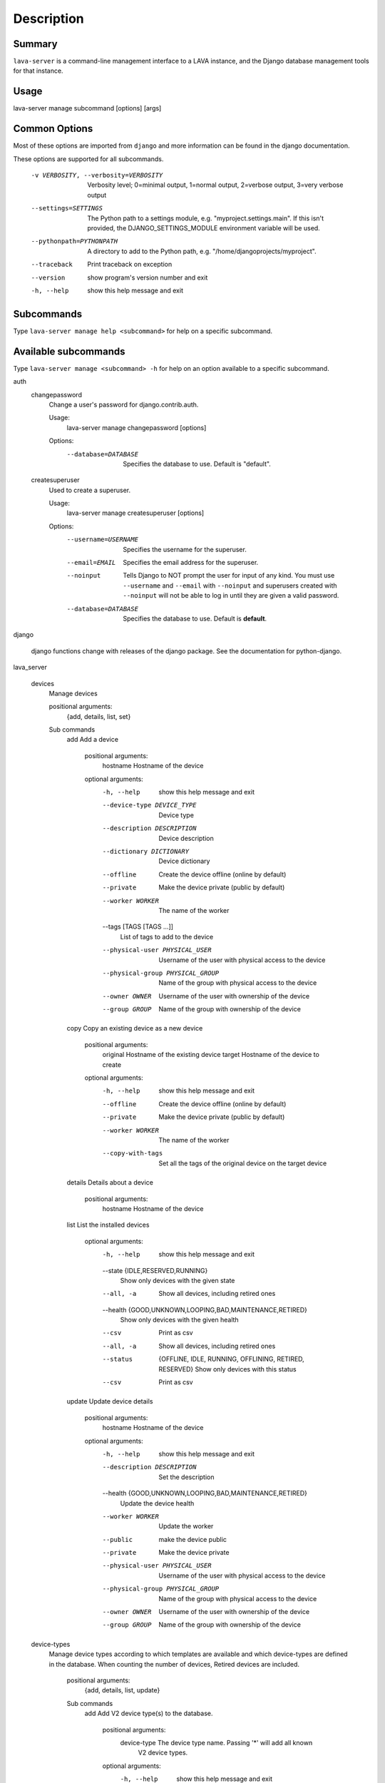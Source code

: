 Description
============

Summary
#######

``lava-server`` is a command-line management interface to a LAVA instance, and
the Django database management tools for that instance.

Usage
#####

lava-server manage subcommand [options] [args]

Common Options
##############

Most of these options are imported from ``django`` and more information can be
found in the django documentation.

These options are supported for all subcommands.

  -v VERBOSITY, --verbosity=VERBOSITY
                        Verbosity level; 0=minimal output, 1=normal output,
                        2=verbose output, 3=very verbose output
  --settings=SETTINGS   The Python path to a settings module, e.g.
                        "myproject.settings.main". If this isn't provided, the
                        DJANGO_SETTINGS_MODULE environment variable will be
                        used.
  --pythonpath=PYTHONPATH
                        A directory to add to the Python path, e.g.
                        "/home/djangoprojects/myproject".
  --traceback           Print traceback on exception
  --version             show program's version number and exit
  -h, --help            show this help message and exit

Subcommands
###########

Type ``lava-server manage help <subcommand>`` for help on a specific subcommand.

Available subcommands
#####################

Type ``lava-server manage <subcommand> -h`` for help on an option available to
a specific subcommand.

auth
    changepassword
      Change a user's password for django.contrib.auth.

      Usage:
        lava-server manage changepassword [options]
      Options:
        --database=DATABASE   Specifies the database to use. Default is "default".

    createsuperuser
      Used to create a superuser.

      Usage:
        lava-server manage createsuperuser [options]
      Options:
        --username=USERNAME   Specifies the username for the superuser.
        --email=EMAIL         Specifies the email address for the superuser.
        --noinput             Tells Django to NOT prompt the user for input of
                              any kind. You must use ``--username`` and
                              ``--email`` with ``--noinput`` and superusers
                              created with ``--noinput`` will not be able to
                              log in until they are given a valid password.
        --database=DATABASE   Specifies the database to use. Default is **default**.

django

    django functions change with releases of the django package. See the
    documentation for python-django.

lava_server

    devices
      Manage devices

      positional arguments:
        {add, details, list, set}

      Sub commands
          add                 Add a device

            positional arguments:
              hostname              Hostname of the device

            optional arguments:
              -h, --help            show this help message and exit
              --device-type DEVICE_TYPE
                                    Device type
              --description DESCRIPTION
                                    Device description
              --dictionary DICTIONARY
                                    Device dictionary
              --offline             Create the device offline (online by default)
              --private             Make the device private (public by default)
              --worker WORKER       The name of the worker
              --tags [TAGS [TAGS ...]]
                                    List of tags to add to the device
              --physical-user PHYSICAL_USER
                                    Username of the user with physical access to the
                                    device
              --physical-group PHYSICAL_GROUP
                                    Name of the group with physical access to the device
              --owner OWNER         Username of the user with ownership of the device
              --group GROUP         Name of the group with ownership of the device

          copy                Copy an existing device as a new device

            positional arguments:
              original              Hostname of the existing device
              target                Hostname of the device to create

            optional arguments:
              -h, --help           show this help message and exit
              --offline            Create the device offline (online by default)
              --private            Make the device private (public by default)
              --worker WORKER      The name of the worker
              --copy-with-tags     Set all the tags of the original device on the target
                                   device

          details             Details about a device

            positional arguments:
              hostname    Hostname of the device

          list                List the installed devices

            optional arguments:
              -h, --help           show this help message and exit
              --state {IDLE,RESERVED,RUNNING}
                                   Show only devices with the given state
              --all, -a            Show all devices, including retired ones
              --health {GOOD,UNKNOWN,LOOPING,BAD,MAINTENANCE,RETIRED}
                                   Show only devices with the given health
              --csv                Print as csv
              --all, -a            Show all devices, including retired ones
              --status             {OFFLINE, IDLE, RUNNING, OFFLINING,
                                   RETIRED, RESERVED}
                                   Show only devices with this status
              --csv                Print as csv

          update              Update device details

            positional arguments:
              hostname             Hostname of the device

            optional arguments:
              -h, --help           show this help message and exit
              --description DESCRIPTION
                                   Set the description
              --health {GOOD,UNKNOWN,LOOPING,BAD,MAINTENANCE,RETIRED}
                                   Update the device health
              --worker WORKER      Update the worker
              --public             make the device public
              --private            Make the device private
              --physical-user PHYSICAL_USER
                                   Username of the user with physical access to the
                                   device
              --physical-group PHYSICAL_GROUP
                                   Name of the group with physical access to the device
              --owner OWNER        Username of the user with ownership of the device
              --group GROUP        Name of the group with ownership of the device

    device-types
      Manage device types according to which templates are available and which
      device-types are defined in the database. When counting the number of devices,
      Retired devices are included.

        positional arguments:
          {add, details, list, update}

        Sub commands
            add                 Add V2 device type(s) to the database.

                positional arguments:
                  device-type           The device type name. Passing '*' will add all known
                                        V2 device types.

                optional arguments:
                  -h, --help            show this help message and exit

                alias:
                  Only supported when creating a single device-type

                  --alias ALIAS         Name of an alias for this device-type.

                health check:
                  Only supported when creating a single device-type

                  --health-frequency HEALTH_FREQUENCY
                                        How often to run health checks.
                  --health-denominator  {hours, jobs}
                                        Initiate health checks by hours or by jobs.

            details             Details about a device-type

                positional arguments:
                  name        Name of the device-type

                optional arguments:
                  -h, --help  show this help message and exit
                  --devices   Print the corresponding devices

            list                List the installed device types
                optional arguments:
                  -h, --help  show this help message and exit
                  --all, -a   Show all device types in the database, including
                              types not currently installed.
                  --csv       Print as csv

            update              Update an existing V2 device type in the database
                positional arguments:
                  device-type    The device type name.

                optional arguments:
                  -h, --help     show this help message and exit

                alias:
                  --alias ALIAS  Name of an alias for this device-type.

    jobs
      Manage jobs

        positional arguments:
          {compress,fail,rm,validate}

        Sub commands
            compress            Compress job logs

                optional arguments:
                  -h, --help            show this help message and exit
                  --newer-than NEWER_THAN
                                        Compress jobs newer than this. The time is of the
                                        form: 1h (one hour) or 2d (two days). By default, all
                                        jobs will be compressed.
                  --older-than OLDER_THAN
                                        Compress jobs older than this. The time is of the
                                        form: 1h (one hour) or 2d (two days). By default, all
                                        jobs logs will be compressed.
                  --submitter SUBMITTER
                                        Filter jobs by submitter
                  --dry-run             Do not compress any logs, simulate the output
                  --slow                Be nice with the system by sleeping regularly

            fail                Fail the given canceled job

                positional arguments:
                  job_id      job id

                optional arguments:
                  -h, --help  show this help message and exit

            rm                  Remove the jobs

                optional arguments:
                  -h, --help            show this help message and exit
                  --older-than OLDER_THAN
                                        Remove jobs older than this. The time is of the form:
                                        1h (one hour) or 2d (two days). By default, all jobs
                                        will be removed.
                  --state {SUBMITTED,SCHEDULING,SCHEDULED,RUNNING,CANCELING,FINISHED}
                                        Filter by job state
                  --submitter SUBMITTER
                                        Filter jobs by submitter
                  --dry-run             Do not remove any data, simulate the output
                  --slow                Be nice with the system by sleeping regularly

            validate            Validate job definition

                optional arguments:
                  -h, --help            show this help message and exit
                  --mail-admins         Send a mail to the admins with a list of failing jobs
                  --submitter SUBMITTER
                                        Filter jobs by submitter
                  --newer-than NEWER_THAN
                                        Validate jobs newer than this. The time is of the
                                        form: 1h (one hour) or 2d (two days). By default, only
                                        jobs in the last 24 hours will be validated.
                  --strict              If set to True, the validator will reject any extra
                                        keys that are present in the job definition but not
                                        defined in the schema

    workers
      Manage workers

        position arguments:
          {add, details, list, update}

        Sub commands
            add                 Create a worker

                positional arguments:
                  hostname              Hostname of the worker

                optional arguments:
                  -h, --help            show this help message and exit
                  --description DESCRIPTION
                                        Worker description
                  --health {ACTIVE,MAINTENANCE,RETIRED}
                                        Worker health

            details             Details of a worker

                positional arguments:
                  hostname    Hostname of the worker

                optional arguments:
                  -h, --help  show this help message and exit
                  --devices   Print the list of attached devices


            list                List the workers

                optional arguments:
                  -h, --help  show this help message and exit
                  -a, --all   Show all workers (including retired ones)
                  --csv       Print as csv

            update              Update worker properties

                positional arguments:
                  hostname              Hostname of the worker

                optional arguments:
                  -h, --help            show this help message and exit
                  --description DESCRIPTION
                                        Worker description
                  --health {ACTIVE,MAINTENANCE,RETIRED}
                                        Set worker health

    test
      Runs the test suite for the specified applications, or the entire site
      if no apps are specified.

      Usage:
        lava-server manage test [options] [appname ...]
      Options:
          --noinput             Tells Django to NOT prompt the user for input
                                of any kind.
          --failfast            Tells Django to stop running the test suite after
                                first failed test.
          --testrunner TESTRUNNER
                                Tells Django to use specified test runner class
                                instead of the one specified by the TEST_RUNNER
                                setting.
          --liveserver LIVESERVER
                                Overrides the default address where the live server
                                (used with LiveServerTestCase) is expected to run
                                from. The default value is localhost:8081.

Bugs
####

If your bug relates to a specific type of device, please include all
configuration details for that device type as well as the job submission and as
much of the LAVA test job log file as you can (e.g. as a compressed file
attached to the bug report).

If your device type is not one found on existing LAVA instances, please
supply as much information as you can on the board itself.

Contributing Upstream
#####################

If you want to contribute, refer to https://docs.lavasoftware.org/lava/contribution.html

If you are considering large changes, it is best to subscribe to the Linaro
Validation mailing list at:

https://lists.lavasoftware.org/mailman3/lists/lava-users.lists.lavasoftware.org/

Also talk to us on IRC::

 irc.libera.chat
 #lavasoftware
